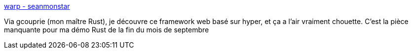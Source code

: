 :jbake-type: post
:jbake-status: published
:jbake-title: warp - seanmonstar
:jbake-tags: rust,programming,web,framework,open-source,_mois_août,_année_2018
:jbake-date: 2018-08-28
:jbake-depth: ../
:jbake-uri: shaarli/1535438284000.adoc
:jbake-source: https://nicolas-delsaux.hd.free.fr/Shaarli?searchterm=https%3A%2F%2Fseanmonstar.com%2Fpost%2F176530511587%2Fwarp&searchtags=rust+programming+web+framework+open-source+_mois_ao%C3%BBt+_ann%C3%A9e_2018
:jbake-style: shaarli

https://seanmonstar.com/post/176530511587/warp[warp - seanmonstar]

Via gcouprie (mon maître Rust), je découvre ce framework web basé sur hyper, et ça a l'air vraiment chouette. C'est la pièce manquante pour ma démo Rust de la fin du mois de septembre
